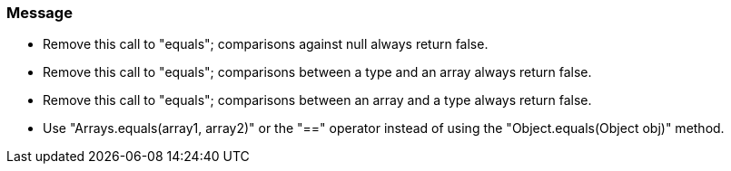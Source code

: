 === Message

* Remove this call to "equals"; comparisons against null always return false.
* Remove this call to "equals"; comparisons between a type and an array always return false.
* Remove this call to "equals"; comparisons between an array and a type always return false.
* Use "Arrays.equals(array1, array2)" or the "==" operator instead of using the "Object.equals(Object obj)" method.

